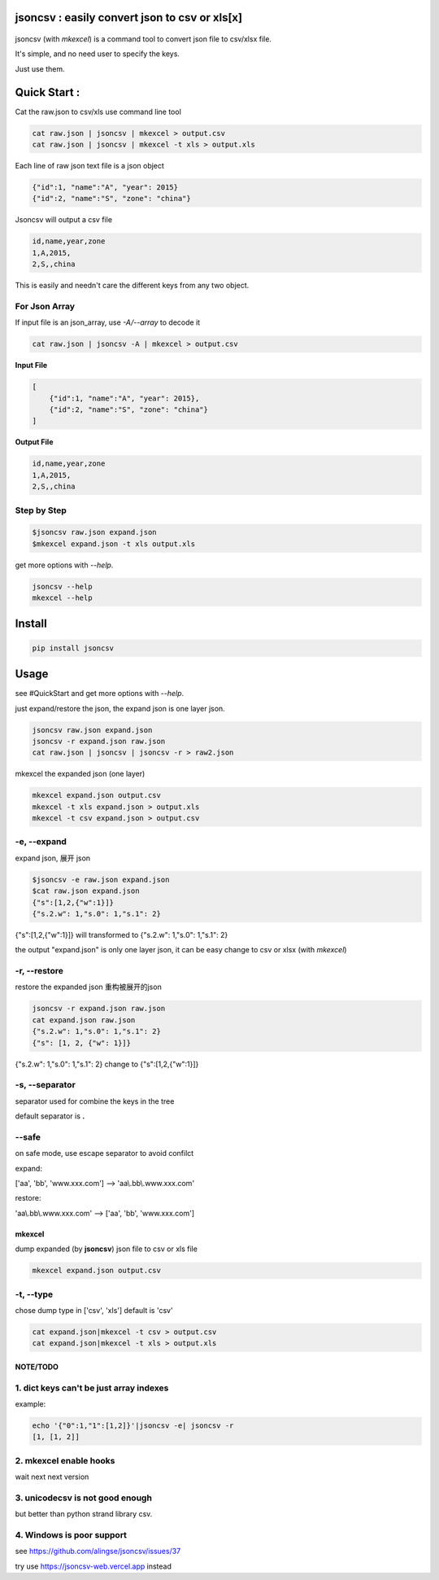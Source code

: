 
jsoncsv : easily convert json to csv or xls[x]
==============================================

 |pypi|  |build|  |coverage|

.. |pypi| image:: https://img.shields.io/pypi/v/jsoncsv.svg
    :target: https://pypi.python.org/pypi/jsoncsv

.. |build| image:: https://api.travis-ci.org/alingse/jsoncsv.svg?branch=master

.. |coverage| image:: https://coveralls.io/repos/github/alingse/jsoncsv/badge.svg
    :target: https://coveralls.io/github/alingse/jsoncsv


jsoncsv (with `mkexcel`) is a command tool to convert json file to csv/xlsx file.

It's simple, and no need user to specify the keys.

Just use them.

Quick Start :
=================

Cat the raw.json to csv/xls use command line tool

.. code-block:: bash

    cat raw.json | jsoncsv | mkexcel > output.csv
    cat raw.json | jsoncsv | mkexcel -t xls > output.xls

Each line of raw json text file is a json object

.. code-block:: json

    {"id":1, "name":"A", "year": 2015}
    {"id":2, "name":"S", "zone": "china"}

Jsoncsv will output a csv file

.. code-block:: 

    id,name,year,zone
    1,A,2015,
    2,S,,china

This is easily and needn't care the different keys from any two object.

For Json Array
-------------------

If input file is an json_array, use `-A/--array` to decode it

.. code-block:: bash

	cat raw.json | jsoncsv -A | mkexcel > output.csv	

**Input File**

.. code-block:: json

	[
	    {"id":1, "name":"A", "year": 2015}, 
	    {"id":2, "name":"S", "zone": "china"}
	]

**Output File**

.. code-block::

    id,name,year,zone
    1,A,2015,
    2,S,,china

Step by Step
---------------------------

.. code-block:: bash

    $jsoncsv raw.json expand.json
    $mkexcel expand.json -t xls output.xls

get more options with `--help`.

.. code-block:: bash

    jsoncsv --help
    mkexcel --help

Install
================

.. code-block:: bash

    pip install jsoncsv


Usage
=================

see #QuickStart and get more options with `--help`.

just expand/restore the json, the expand json is one layer json.

.. code-block:: bash

    jsoncsv raw.json expand.json
    jsoncsv -r expand.json raw.json
    cat raw.json | jsoncsv | jsoncsv -r > raw2.json

mkexcel the expanded json (one layer)

.. code-block:: bash

    mkexcel expand.json output.csv
    mkexcel -t xls expand.json > output.xls
    mkexcel -t csv expand.json > output.csv

-e, --expand
-------------

expand json, 展开 json

.. code-block:: bash

    $jsoncsv -e raw.json expand.json
    $cat raw.json expand.json
    {"s":[1,2,{"w":1}]}
    {"s.2.w": 1,"s.0": 1,"s.1": 2}


{"s":[1,2,{"w":1}]} will transformed to {"s.2.w": 1,"s.0": 1,"s.1": 2}

the output "expand.json" is only one layer json, it can be easy change to csv or xlsx (with `mkexcel`)

-r, --restore
---------------
restore the expanded json 重构被展开的json

.. code-block:: bash

    jsoncsv -r expand.json raw.json
    cat expand.json raw.json
    {"s.2.w": 1,"s.0": 1,"s.1": 2}
    {"s": [1, 2, {"w": 1}]}

{"s.2.w": 1,"s.0": 1,"s.1": 2} change to {"s":[1,2,{"w":1}]}

-s, --separator
---------------

separator used for combine the keys in the tree

default separator is **.**

--safe
---------
on safe mode, use escape separator to avoid confilct

expand:

['aa', 'bb', 'www.xxx.com'] --> 'aa\\.bb\\.www.xxx.com'

restore:

'aa\\.bb\\.www.xxx.com' --> ['aa', 'bb', 'www.xxx.com']


mkexcel
>>>>>>>>>>>

dump expanded (by **jsoncsv**) json file to csv or xls file

.. code-block:: bash

    mkexcel expand.json output.csv

-t, --type
--------------

chose dump type in ['csv', 'xls'] default is 'csv'

.. code-block:: bash

    cat expand.json|mkexcel -t csv > output.csv
    cat expand.json|mkexcel -t xls > output.xls


NOTE/TODO
>>>>>>>>>

1. dict keys can't be  just array indexes
--------------------------------------------

example:

.. code-block:: bash

	echo '{"0":1,"1":[1,2]}'|jsoncsv -e| jsoncsv -r
	[1, [1, 2]]


2. mkexcel enable hooks
-----------------------------------------

wait next next version


3. unicodecsv is not good enough
-----------------------------------------

but better than python strand library csv.

4. Windows is poor support
-----------------------------------------
see https://github.com/alingse/jsoncsv/issues/37

try use https://jsoncsv-web.vercel.app instead
